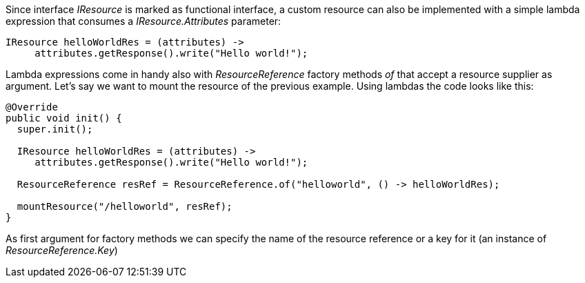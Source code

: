 Since interface _IResource_ is marked as functional interface, a custom resource can also be implemented with a simple lambda expression that consumes a _IResource.Attributes_ parameter:

[source,java]
----
IResource helloWorldRes = (attributes) -> 
     attributes.getResponse().write("Hello world!");
----

Lambda expressions come in handy also with _ResourceReference_ factory methods _of_ that accept a resource supplier as argument. Let's say we want to mount the resource of the previous example. Using lambdas the code looks like this:

[source,java]
----
@Override
public void init() {
  super.init();

  IResource helloWorldRes = (attributes) -> 
     attributes.getResponse().write("Hello world!");
     
  ResourceReference resRef = ResourceReference.of("helloworld", () -> helloWorldRes);        

  mountResource("/helloworld", resRef);
}
----

As first argument for factory methods we can specify the name of the resource reference or a key for it (an instance of _ResourceReference.Key_) 

